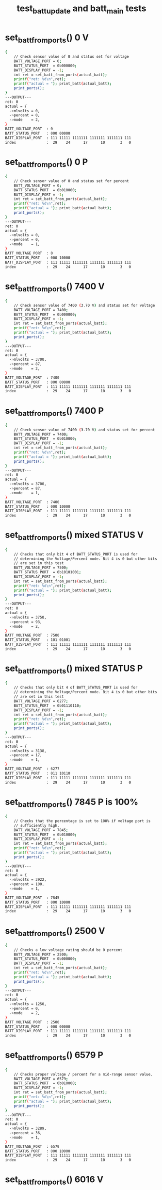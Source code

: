 #+TITLE: test_batt_update and batt_main tests
#+TESTY: PREFIX="prob1"
#+TESTY: USE_VALGRIND=1

* set_batt_from_ports() 0 V
#+TESTY: program='./test_batt_update "set_batt_from_ports() 0 V"'
#+BEGIN_SRC sh
{
    // Check sensor value of 0 and status set for voltage
    BATT_VOLTAGE_PORT = 0;
    BATT_STATUS_PORT  = 0b000000;
    BATT_DISPLAY_PORT = -1;
    int ret = set_batt_from_ports(actual_batt);
    printf("ret: %d\n",ret);
    printf("actual = "); print_batt(actual_batt);
    print_ports();
}
---OUTPUT---
ret: 0
actual = {
  ->mlvolts = 0,
  ->percent = 0,
  ->mode    = 2,
}
BATT_VOLTAGE_PORT  : 0
BATT_STATUS_PORT   : 000 00000
BATT_DISPLAY_PORT  : 111 11111 1111111 1111111 1111111 111
index              :  29    24      17      10       3   0
#+END_SRC

* set_batt_from_ports() 0 P
#+TESTY: program='./test_batt_update "set_batt_from_ports() 0 P"'
#+BEGIN_SRC sh
{
    // Check sensor value of 0 and status set for percent
    BATT_VOLTAGE_PORT = 0;
    BATT_STATUS_PORT  = 0b010000;
    BATT_DISPLAY_PORT = -1;
    int ret = set_batt_from_ports(actual_batt);
    printf("ret: %d\n",ret);
    printf("actual = "); print_batt(actual_batt);
    print_ports();
}
---OUTPUT---
ret: 0
actual = {
  ->mlvolts = 0,
  ->percent = 0,
  ->mode    = 1,
}
BATT_VOLTAGE_PORT  : 0
BATT_STATUS_PORT   : 000 10000
BATT_DISPLAY_PORT  : 111 11111 1111111 1111111 1111111 111
index              :  29    24      17      10       3   0
#+END_SRC

* set_batt_from_ports() 7400 V
#+TESTY: program='./test_batt_update "set_batt_from_ports() 7400 V"'
#+BEGIN_SRC sh
{
    // Check sensor value of 7400 (3.70 V) and status set for voltage
    BATT_VOLTAGE_PORT = 7400;
    BATT_STATUS_PORT  = 0b000000;
    BATT_DISPLAY_PORT = -1;
    int ret = set_batt_from_ports(actual_batt);
    printf("ret: %d\n",ret);
    printf("actual = "); print_batt(actual_batt);
    print_ports();
}
---OUTPUT---
ret: 0
actual = {
  ->mlvolts = 3700,
  ->percent = 87,
  ->mode    = 2,
}
BATT_VOLTAGE_PORT  : 7400
BATT_STATUS_PORT   : 000 00000
BATT_DISPLAY_PORT  : 111 11111 1111111 1111111 1111111 111
index              :  29    24      17      10       3   0
#+END_SRC

* set_batt_from_ports() 7400 P
#+TESTY: program='./test_batt_update "set_batt_from_ports() 7400 P"'
#+BEGIN_SRC sh
{
    // Check sensor value of 7400 (3.70 V) and status set for percent
    BATT_VOLTAGE_PORT = 7400;
    BATT_STATUS_PORT  = 0b010000;
    BATT_DISPLAY_PORT = -1;
    int ret = set_batt_from_ports(actual_batt);
    printf("ret: %d\n",ret);
    printf("actual = "); print_batt(actual_batt);
    print_ports();
}
---OUTPUT---
ret: 0
actual = {
  ->mlvolts = 3700,
  ->percent = 87,
  ->mode    = 1,
}
BATT_VOLTAGE_PORT  : 7400
BATT_STATUS_PORT   : 000 10000
BATT_DISPLAY_PORT  : 111 11111 1111111 1111111 1111111 111
index              :  29    24      17      10       3   0
#+END_SRC

* set_batt_from_ports() mixed STATUS V
#+TESTY: program='./test_batt_update "set_batt_from_ports() mixed STATUS V"'
#+BEGIN_SRC sh
{
    // Checks that only bit 4 of BATT_STATUS_PORT is used for
    // determining the Voltage/Percent mode. Bit 4 is 0 but other bits
    // are set in this test
    BATT_VOLTAGE_PORT = 7500;
    BATT_STATUS_PORT  = 0b10101001;
    BATT_DISPLAY_PORT = -1;
    int ret = set_batt_from_ports(actual_batt);
    printf("ret: %d\n",ret);
    printf("actual = "); print_batt(actual_batt);
    print_ports();
}
---OUTPUT---
ret: 0
actual = {
  ->mlvolts = 3750,
  ->percent = 93,
  ->mode    = 2,
}
BATT_VOLTAGE_PORT  : 7500
BATT_STATUS_PORT   : 101 01001
BATT_DISPLAY_PORT  : 111 11111 1111111 1111111 1111111 111
index              :  29    24      17      10       3   0
#+END_SRC

* set_batt_from_ports() mixed STATUS P
#+TESTY: program='./test_batt_update "set_batt_from_ports() mixed STATUS P"'
#+BEGIN_SRC sh
{
    // Checks that only bit 4 of BATT_STATUS_PORT is used for
    // determining the Voltage/Percent mode. Bit 4 is 0 but other bits
    // are set in this test
    BATT_VOLTAGE_PORT = 6277;
    BATT_STATUS_PORT  = 0b01110110;
    BATT_DISPLAY_PORT = -1;
    int ret = set_batt_from_ports(actual_batt);
    printf("ret: %d\n",ret);
    printf("actual = "); print_batt(actual_batt);
    print_ports();
}
---OUTPUT---
ret: 0
actual = {
  ->mlvolts = 3138,
  ->percent = 17,
  ->mode    = 1,
}
BATT_VOLTAGE_PORT  : 6277
BATT_STATUS_PORT   : 011 10110
BATT_DISPLAY_PORT  : 111 11111 1111111 1111111 1111111 111
index              :  29    24      17      10       3   0
#+END_SRC

* set_batt_from_ports() 7845 P is 100%
#+TESTY: program='./test_batt_update "set_batt_from_ports() 7845 P is 100%"'
#+BEGIN_SRC sh
{
    // Checks that the percentage is set to 100% if voltage port is
    // sufficiently high.
    BATT_VOLTAGE_PORT = 7845;
    BATT_STATUS_PORT  = 0b010000;
    BATT_DISPLAY_PORT = -1;
    int ret = set_batt_from_ports(actual_batt);
    printf("ret: %d\n",ret);
    printf("actual = "); print_batt(actual_batt);
    print_ports();
}
---OUTPUT---
ret: 0
actual = {
  ->mlvolts = 3922,
  ->percent = 100,
  ->mode    = 1,
}
BATT_VOLTAGE_PORT  : 7845
BATT_STATUS_PORT   : 000 10000
BATT_DISPLAY_PORT  : 111 11111 1111111 1111111 1111111 111
index              :  29    24      17      10       3   0
#+END_SRC

* set_batt_from_ports() 2500 V
#+TESTY: program='./test_batt_update "set_batt_from_ports() 2500 V"'
#+BEGIN_SRC sh
{
    // Checks a low voltage rating should be 0 percent
    BATT_VOLTAGE_PORT = 2500;
    BATT_STATUS_PORT  = 0b000000;
    BATT_DISPLAY_PORT = -1;
    int ret = set_batt_from_ports(actual_batt);
    printf("ret: %d\n",ret);
    printf("actual = "); print_batt(actual_batt);
    print_ports();
}
---OUTPUT---
ret: 0
actual = {
  ->mlvolts = 1250,
  ->percent = 0,
  ->mode    = 2,
}
BATT_VOLTAGE_PORT  : 2500
BATT_STATUS_PORT   : 000 00000
BATT_DISPLAY_PORT  : 111 11111 1111111 1111111 1111111 111
index              :  29    24      17      10       3   0
#+END_SRC

* set_batt_from_ports() 6579 P
#+TESTY: program='./test_batt_update "set_batt_from_ports() 6579 P"'
#+BEGIN_SRC sh
{
    // Checks proper voltage / percent for a mid-range sensor value.
    BATT_VOLTAGE_PORT = 6579;
    BATT_STATUS_PORT  = 0b010000;
    BATT_DISPLAY_PORT = -1;
    int ret = set_batt_from_ports(actual_batt);
    printf("ret: %d\n",ret);
    printf("actual = "); print_batt(actual_batt);
    print_ports();
}
---OUTPUT---
ret: 0
actual = {
  ->mlvolts = 3289,
  ->percent = 36,
  ->mode    = 1,
}
BATT_VOLTAGE_PORT  : 6579
BATT_STATUS_PORT   : 000 10000
BATT_DISPLAY_PORT  : 111 11111 1111111 1111111 1111111 111
index              :  29    24      17      10       3   0
#+END_SRC

* set_batt_from_ports() 6016 V
#+TESTY: program='./test_batt_update "set_batt_from_ports() 6016 V"'
#+BEGIN_SRC sh
{
    // Low voltage sensor value should yield 1%
    BATT_VOLTAGE_PORT = 6016;
    BATT_STATUS_PORT  = 0b101100;
    BATT_DISPLAY_PORT = -1;
    int ret = set_batt_from_ports(actual_batt);
    printf("ret: %d\n",ret);
    printf("actual = "); print_batt(actual_batt);
    print_ports();
}
---OUTPUT---
ret: 0
actual = {
  ->mlvolts = 3008,
  ->percent = 1,
  ->mode    = 2,
}
BATT_VOLTAGE_PORT  : 6016
BATT_STATUS_PORT   : 001 01100
BATT_DISPLAY_PORT  : 111 11111 1111111 1111111 1111111 111
index              :  29    24      17      10       3   0
#+END_SRC

* set_batt_from_ports() 6050 P
#+TESTY: program='./test_batt_update "set_batt_from_ports() 6050 P"'
#+BEGIN_SRC sh
{
    // Low voltage sensor value, should be nonzero percent
    BATT_VOLTAGE_PORT = 6050;
    BATT_STATUS_PORT  = 0b110000;
    BATT_DISPLAY_PORT = -1;
    int ret = set_batt_from_ports(actual_batt);
    printf("ret: %d\n",ret);
    printf("actual = "); print_batt(actual_batt);
    print_ports();
}
---OUTPUT---
ret: 0
actual = {
  ->mlvolts = 3025,
  ->percent = 3,
  ->mode    = 1,
}
BATT_VOLTAGE_PORT  : 6050
BATT_STATUS_PORT   : 001 10000
BATT_DISPLAY_PORT  : 111 11111 1111111 1111111 1111111 111
index              :  29    24      17      10       3   0
#+END_SRC

* set_batt_from_ports() FAILS
#+TESTY: program='./test_batt_update "set_batt_from_ports() FAILS"'
#+BEGIN_SRC sh
{
    // Negative voltage sensor value should cause a failure and leave
    // the batt_t struct 'actual' unchanged.
    BATT_VOLTAGE_PORT = -7200;
    BATT_STATUS_PORT  = 0b110011;
    BATT_DISPLAY_PORT = -1;
    memset(actual_batt, 0, sizeof(batt_t));
    int ret = set_batt_from_ports(actual_batt);
    printf("ret: %d\n",ret);
    printf("actual = "); print_batt(actual_batt);
    print_ports();
}
---OUTPUT---
ret: 1
actual = {
  ->mlvolts = 0,
  ->percent = 0,
  ->mode    = 0,
}
BATT_VOLTAGE_PORT  : -7200
BATT_STATUS_PORT   : 001 10011
BATT_DISPLAY_PORT  : 111 11111 1111111 1111111 1111111 111
index              :  29    24      17      10       3   0
#+END_SRC

* set_display_from_batt() 0 V
#+TESTY: program='./test_batt_update "set_display_from_batt() 0 V"'
#+BEGIN_SRC sh
{
    // Show 0.0 V
    BATT_VOLTAGE_PORT = -1;
    BATT_STATUS_PORT  = -1;
    BATT_DISPLAY_PORT = -1;
    batt_t batt = {
      .mlvolts = 0,
      .percent = 0,
      .mode = 2,
    };
    int ret = set_display_from_batt(batt, dispint);
    printf("ret: %d\n",ret);
    printf("%-18s : %s\n%-18s : %s\n",
           "dispint bits", bitstr(*dispint, INT_BITS),
           "index", bitstr_index(INT_BITS));
    printf("\n");  print_ports();  printf("\n");
    BATT_DISPLAY_PORT = *dispint;
    printf("Display based on dispint:\n");
    print_batt_display();
}
---OUTPUT---
ret: 0
dispint bits       : 000 00000 0111111 0111111 0111111 110
index              :  29    24      17      10       3   0

BATT_VOLTAGE_PORT  : -1
BATT_STATUS_PORT   : 111 11111
BATT_DISPLAY_PORT  : 111 11111 1111111 1111111 1111111 111
index              :  29    24      17      10       3   0

Display based on dispint:
+-^^^-+  ####   ####  ####     
|     |  #  #   #  #  #  #     
|     |  #  #   #  #  #  #     
|     |  #  #   #  #  #  #  V  
|     |  #  #   #  #  #  #     
|     |  #  #   #  #  #  #     
+-----+  #### o ####  ####     
#+END_SRC

* set_display_from_batt() 0 %
#+TESTY: program='./test_batt_update "set_display_from_batt() 0 %"'
#+BEGIN_SRC sh
{
    // Given 0 volts which should also show 0% battery remaining
    BATT_VOLTAGE_PORT = -1;
    BATT_STATUS_PORT  = -1;
    BATT_DISPLAY_PORT = -1;
    batt_t batt = {
      .mlvolts = 0,
      .percent = 0,
      .mode = 1,
    };
    int ret = set_display_from_batt(batt, dispint);
    printf("ret: %d\n",ret);
    printf("%-18s : %s\n%-18s : %s\n",
           "dispint bits", bitstr(*dispint, INT_BITS),
           "index", bitstr_index(INT_BITS));
    printf("\n");  print_ports();  printf("\n");
    BATT_DISPLAY_PORT = *dispint;
    printf("Display based on dispint:\n");
    print_batt_display();
}
---OUTPUT---
ret: 0
dispint bits       : 000 00000 0000000 0000000 0111111 001
index              :  29    24      17      10       3   0

BATT_VOLTAGE_PORT  : -1
BATT_STATUS_PORT   : 111 11111
BATT_DISPLAY_PORT  : 111 11111 1111111 1111111 1111111 111
index              :  29    24      17      10       3   0

Display based on dispint:
+-^^^-+               ####     
|     |               #  #     
|     |               #  #     
|     |               #  #     
|     |               #  #  %  
|     |               #  #     
+-----+               ####     
#+END_SRC

* set_display_from_batt() 3.50 V
#+TESTY: program='./test_batt_update "set_display_from_batt() 3.50 V"'
#+BEGIN_SRC sh
{
    // Set dispint from the given batt which is in Voltage mode
    // and should result in a bit arrangement showing 3.50 V. 
    BATT_VOLTAGE_PORT = -1;
    BATT_STATUS_PORT  = -1;
    BATT_DISPLAY_PORT = -1;
    batt_t batt = {
      .mlvolts = 3500,
      .percent = 62,
      .mode = 2,
    };
    int ret = set_display_from_batt(batt, dispint);
    printf("ret: %d\n",ret);
    printf("%-18s : %s\n%-18s : %s\n",
           "dispint bits", bitstr(*dispint, INT_BITS),
           "index", bitstr_index(INT_BITS));
    printf("\n");  print_ports();  printf("\n");
    BATT_DISPLAY_PORT = *dispint;
    printf("Display based on dispint:\n");
    print_batt_display();
}
---OUTPUT---
ret: 0
dispint bits       : 000 00111 1001111 1101101 0111111 110
index              :  29    24      17      10       3   0

BATT_VOLTAGE_PORT  : -1
BATT_STATUS_PORT   : 111 11111
BATT_DISPLAY_PORT  : 111 11111 1111111 1111111 1111111 111
index              :  29    24      17      10       3   0

Display based on dispint:
+-^^^-+  ####   ####  ####     
|     |     #   #     #  #     
|     |     #   #     #  #     
|#####|  ####   ####  #  #  V  
|#####|     #      #  #  #     
|#####|     #      #  #  #     
+-----+  #### o ####  ####     
#+END_SRC

* set_display_from_batt() 3.507 V
#+TESTY: program='./test_batt_update "set_display_from_batt() 3.507 V"'
#+BEGIN_SRC sh
{
    // Should show 3.51 V: rounds Up associated with the last digit
    // of the voltage reading.
    BATT_VOLTAGE_PORT = -1;
    BATT_STATUS_PORT  = -1;
    BATT_DISPLAY_PORT = -1;
    batt_t batt = {
      .mlvolts = 3507,
      .percent = 62,
      .mode = 2,
    };
    int ret = set_display_from_batt(batt, dispint);
    printf("ret: %d\n",ret);
    printf("%-18s : %s\n%-18s : %s\n",
           "dispint bits", bitstr(*dispint, INT_BITS),
           "index", bitstr_index(INT_BITS));
    printf("\n");  print_ports();  printf("\n");
    BATT_DISPLAY_PORT = *dispint;
    printf("Display based on dispint:\n");
    print_batt_display();
}
---OUTPUT---
ret: 0
dispint bits       : 000 00111 1001111 1101101 0000110 110
index              :  29    24      17      10       3   0

BATT_VOLTAGE_PORT  : -1
BATT_STATUS_PORT   : 111 11111
BATT_DISPLAY_PORT  : 111 11111 1111111 1111111 1111111 111
index              :  29    24      17      10       3   0

Display based on dispint:
+-^^^-+  ####   ####     #     
|     |     #   #        #     
|     |     #   #        #     
|#####|  ####   ####     #  V  
|#####|     #      #     #     
|#####|     #      #     #     
+-----+  #### o ####     #     
#+END_SRC

* set_display_from_batt() 62 %
#+TESTY: program='./test_batt_update "set_display_from_batt() 62 %"'
#+BEGIN_SRC sh
{
    // Percent mode, show 62 %
    BATT_VOLTAGE_PORT = -1;
    BATT_STATUS_PORT  = -1;
    BATT_DISPLAY_PORT = -1;
    batt_t batt = {
      .mlvolts = 3500,
      .percent = 62,
      .mode = 1,
    };
    int ret = set_display_from_batt(batt, dispint);
    printf("ret: %d\n",ret);
    printf("%-18s : %s\n%-18s : %s\n",
           "dispint bits", bitstr(*dispint, INT_BITS),
           "index", bitstr_index(INT_BITS));
    printf("\n");  print_ports();  printf("\n");
    BATT_DISPLAY_PORT = *dispint;
    printf("Display based on dispint:\n");
    print_batt_display();
}
---OUTPUT---
ret: 0
dispint bits       : 000 00111 0000000 1111101 1011011 001
index              :  29    24      17      10       3   0

BATT_VOLTAGE_PORT  : -1
BATT_STATUS_PORT   : 111 11111
BATT_DISPLAY_PORT  : 111 11111 1111111 1111111 1111111 111
index              :  29    24      17      10       3   0

Display based on dispint:
+-^^^-+         ####  ####     
|     |         #        #     
|     |         #        #     
|#####|         ####  ####     
|#####|         #  #  #     %  
|#####|         #  #  #        
+-----+         ####  ####     
#+END_SRC

* set_display_from_batt() 87 %
#+TESTY: program='./test_batt_update "set_display_from_batt() 87 %"'
#+BEGIN_SRC sh
{
    // Show 87 %
    BATT_VOLTAGE_PORT = -1;
    BATT_STATUS_PORT  = -1;
    BATT_DISPLAY_PORT = -1;
    batt_t batt = {
      .mlvolts = 3700,
      .percent = 87,
      .mode = 1,
    };
    int ret = set_display_from_batt(batt, dispint);
    printf("ret: %d\n",ret);
    printf("%-18s : %s\n%-18s : %s\n",
           "dispint bits", bitstr(*dispint, INT_BITS),
           "index", bitstr_index(INT_BITS));
    printf("\n");  print_ports();  printf("\n");
    BATT_DISPLAY_PORT = *dispint;
    printf("Display based on dispint:\n");
    print_batt_display();
}
---OUTPUT---
ret: 0
dispint bits       : 000 01111 0000000 1111111 0000111 001
index              :  29    24      17      10       3   0

BATT_VOLTAGE_PORT  : -1
BATT_STATUS_PORT   : 111 11111
BATT_DISPLAY_PORT  : 111 11111 1111111 1111111 1111111 111
index              :  29    24      17      10       3   0

Display based on dispint:
+-^^^-+         ####  ####     
|     |         #  #     #     
|#####|         #  #     #     
|#####|         ####     #     
|#####|         #  #     #  %  
|#####|         #  #     #     
+-----+         ####     #     
#+END_SRC

* set_display_from_batt() 4.21 V
#+TESTY: program='./test_batt_update "set_display_from_batt() 4.21 V"'
#+BEGIN_SRC sh
{
    // Show 4.21 Volts
    BATT_VOLTAGE_PORT = -1;
    BATT_STATUS_PORT  = -1;
    BATT_DISPLAY_PORT = -1;
    batt_t batt = {
      .mlvolts = 4217,
      .percent = 100,
      .mode = 2,
    };
    int ret = set_display_from_batt(batt, dispint);
    printf("ret: %d\n",ret);
    printf("%-18s : %s\n%-18s : %s\n",
           "dispint bits", bitstr(*dispint, INT_BITS),
           "index", bitstr_index(INT_BITS));
    printf("\n");  print_ports();  printf("\n");
    BATT_DISPLAY_PORT = *dispint;
    printf("Display based on dispint:\n");
    print_batt_display();
}
---OUTPUT---
ret: 0
dispint bits       : 000 11111 1100110 1011011 1011011 110
index              :  29    24      17      10       3   0

BATT_VOLTAGE_PORT  : -1
BATT_STATUS_PORT   : 111 11111
BATT_DISPLAY_PORT  : 111 11111 1111111 1111111 1111111 111
index              :  29    24      17      10       3   0

Display based on dispint:
+-^^^-+  #  #   ####  ####     
|#####|  #  #      #     #     
|#####|  #  #      #     #     
|#####|  ####   ####  ####  V  
|#####|     #   #     #        
|#####|     #   #     #        
+-----+     # o ####  ####     
#+END_SRC

* set_display_from_batt() 100 %
#+TESTY: program='./test_batt_update "set_display_from_batt() 100 %"'
#+BEGIN_SRC sh
{
    // Show 100%, the only case in which the hundreds digit of percent
    // is used.
    BATT_VOLTAGE_PORT = -1;
    BATT_STATUS_PORT  = -1;
    BATT_DISPLAY_PORT = -1;
    batt_t batt = {
      .mlvolts = 4217,
      .percent = 100,
      .mode = 1,
    };
    int ret = set_display_from_batt(batt, dispint);
    printf("ret: %d\n",ret);
    printf("%-18s : %s\n%-18s : %s\n",
           "dispint bits", bitstr(*dispint, INT_BITS),
           "index", bitstr_index(INT_BITS));
    printf("\n");  print_ports();  printf("\n");
    BATT_DISPLAY_PORT = *dispint;
    printf("Display based on dispint:\n");
    print_batt_display();
}
---OUTPUT---
ret: 0
dispint bits       : 000 11111 0000110 0111111 0111111 001
index              :  29    24      17      10       3   0

BATT_VOLTAGE_PORT  : -1
BATT_STATUS_PORT   : 111 11111
BATT_DISPLAY_PORT  : 111 11111 1111111 1111111 1111111 111
index              :  29    24      17      10       3   0

Display based on dispint:
+-^^^-+     #   ####  ####     
|#####|     #   #  #  #  #     
|#####|     #   #  #  #  #     
|#####|     #   #  #  #  #     
|#####|     #   #  #  #  #  %  
|#####|     #   #  #  #  #     
+-----+     #   ####  ####     
#+END_SRC

* set_display_from_batt() level 1
#+TESTY: program='./test_batt_update "set_display_from_batt() level 1"'
#+BEGIN_SRC sh
{
    // Non-zero level that should show 1 bar in the level meter
    BATT_VOLTAGE_PORT = -1;
    BATT_STATUS_PORT  = -1;
    BATT_DISPLAY_PORT = -1;
    batt_t batt = {
      .mlvolts = 6151,
      .percent = 9,
      .mode = 1,
    };
    int ret = set_display_from_batt(batt, dispint);
    printf("ret: %d\n",ret);
    printf("%-18s : %s\n%-18s : %s\n",
           "dispint bits", bitstr(*dispint, INT_BITS),
           "index", bitstr_index(INT_BITS));
    printf("\n");  print_ports();  printf("\n");
    BATT_DISPLAY_PORT = *dispint;
    printf("Display based on dispint:\n");
    print_batt_display();
}
---OUTPUT---
ret: 0
dispint bits       : 000 00001 0000000 0000000 1101111 001
index              :  29    24      17      10       3   0

BATT_VOLTAGE_PORT  : -1
BATT_STATUS_PORT   : 111 11111
BATT_DISPLAY_PORT  : 111 11111 1111111 1111111 1111111 111
index              :  29    24      17      10       3   0

Display based on dispint:
+-^^^-+               ####     
|     |               #  #     
|     |               #  #     
|     |               ####     
|     |                  #  %  
|#####|                  #     
+-----+               ####     
#+END_SRC

* set_display_from_batt() level 2
#+TESTY: program='./test_batt_update "set_display_from_batt() level 2"'
#+BEGIN_SRC sh
{
    // 30% level is first point at which 2 bars show
    BATT_VOLTAGE_PORT = -1;
    BATT_STATUS_PORT  = -1;
    BATT_DISPLAY_PORT = -1;
    batt_t batt = {
      .mlvolts = 6480,
      .percent = 30,
      .mode = 1,
    };
    int ret = set_display_from_batt(batt, dispint);
    printf("ret: %d\n",ret);
    printf("%-18s : %s\n%-18s : %s\n",
           "dispint bits", bitstr(*dispint, INT_BITS),
           "index", bitstr_index(INT_BITS));
    printf("\n");  print_ports();  printf("\n");
    BATT_DISPLAY_PORT = *dispint;
    printf("Display based on dispint:\n");
    print_batt_display();
}
---OUTPUT---
ret: 0
dispint bits       : 000 00011 0000000 1001111 0111111 001
index              :  29    24      17      10       3   0

BATT_VOLTAGE_PORT  : -1
BATT_STATUS_PORT   : 111 11111
BATT_DISPLAY_PORT  : 111 11111 1111111 1111111 1111111 111
index              :  29    24      17      10       3   0

Display based on dispint:
+-^^^-+         ####  ####     
|     |            #  #  #     
|     |            #  #  #     
|     |         ####  #  #     
|#####|            #  #  #  %  
|#####|            #  #  #     
+-----+         ####  ####     
#+END_SRC

* set_display_from_batt() level 3
#+TESTY: program='./test_batt_update "set_display_from_batt() level 3"'
#+BEGIN_SRC sh
{
    // 56% level is should show 3 bars
    BATT_VOLTAGE_PORT = -1;
    BATT_STATUS_PORT  = -1;
    BATT_DISPLAY_PORT = -1;
    batt_t batt = {
      .mlvolts = 6900,
      .percent = 56,
      .mode = 2,
    };
    int ret = set_display_from_batt(batt, dispint);
    printf("ret: %d\n",ret);
    printf("%-18s : %s\n%-18s : %s\n",
           "dispint bits", bitstr(*dispint, INT_BITS),
           "index", bitstr_index(INT_BITS));
    printf("\n");  print_ports();  printf("\n");
    BATT_DISPLAY_PORT = *dispint;
    printf("Display based on dispint:\n");
    print_batt_display();
}
---OUTPUT---
ret: 0
dispint bits       : 000 00111 1111101 1101111 0111111 110
index              :  29    24      17      10       3   0

BATT_VOLTAGE_PORT  : -1
BATT_STATUS_PORT   : 111 11111
BATT_DISPLAY_PORT  : 111 11111 1111111 1111111 1111111 111
index              :  29    24      17      10       3   0

Display based on dispint:
+-^^^-+  ####   ####  ####     
|     |  #      #  #  #  #     
|     |  #      #  #  #  #     
|#####|  ####   ####  #  #  V  
|#####|  #  #      #  #  #     
|#####|  #  #      #  #  #     
+-----+  #### o ####  ####     
#+END_SRC

* set_display_from_batt() level 4
#+TESTY: program='./test_batt_update "set_display_from_batt() level 4"'
#+BEGIN_SRC sh
{
    // 89% is highest percentage at which 4 bars will be shown
    BATT_VOLTAGE_PORT = -1;
    BATT_STATUS_PORT  = -1;
    BATT_DISPLAY_PORT = -1;
    batt_t batt = {
      .mlvolts = 3713,
      .percent = 89,
      .mode = 2,
    };
    int ret = set_display_from_batt(batt, dispint);
    printf("ret: %d\n",ret);
    printf("%-18s : %s\n%-18s : %s\n",
           "dispint bits", bitstr(*dispint, INT_BITS),
           "index", bitstr_index(INT_BITS));
    printf("\n");  print_ports();  printf("\n");
    BATT_DISPLAY_PORT = *dispint;
    printf("Display based on dispint:\n");
    print_batt_display();
}
---OUTPUT---
ret: 0
dispint bits       : 000 01111 1001111 0000111 0000110 110
index              :  29    24      17      10       3   0

BATT_VOLTAGE_PORT  : -1
BATT_STATUS_PORT   : 111 11111
BATT_DISPLAY_PORT  : 111 11111 1111111 1111111 1111111 111
index              :  29    24      17      10       3   0

Display based on dispint:
+-^^^-+  ####   ####     #     
|     |     #      #     #     
|#####|     #      #     #     
|#####|  ####      #     #  V  
|#####|     #      #     #     
|#####|     #      #     #     
+-----+  #### o    #     #     
#+END_SRC

* set_display_from_batt() level 5
#+TESTY: program='./test_batt_update "set_display_from_batt() level 5"'
#+BEGIN_SRC sh
{
    // 90% is lowest percentage at which 5 bars will be shown
    BATT_VOLTAGE_PORT = -1;
    BATT_STATUS_PORT  = -1;
    BATT_DISPLAY_PORT = -1;
    batt_t batt = {
      .mlvolts = 7440,
      .percent = 90,
      .mode = 1,
    };
    int ret = set_display_from_batt(batt, dispint);
    printf("ret: %d\n",ret);
    printf("%-18s : %s\n%-18s : %s\n",
           "dispint bits", bitstr(*dispint, INT_BITS),
           "index", bitstr_index(INT_BITS));
    printf("\n");  print_ports();  printf("\n");
    BATT_DISPLAY_PORT = *dispint;
    printf("Display based on dispint:\n");
    print_batt_display();
}
---OUTPUT---
ret: 0
dispint bits       : 000 11111 0000000 1101111 0111111 001
index              :  29    24      17      10       3   0

BATT_VOLTAGE_PORT  : -1
BATT_STATUS_PORT   : 111 11111
BATT_DISPLAY_PORT  : 111 11111 1111111 1111111 1111111 111
index              :  29    24      17      10       3   0

Display based on dispint:
+-^^^-+         ####  ####     
|#####|         #  #  #  #     
|#####|         #  #  #  #     
|#####|         ####  #  #     
|#####|            #  #  #  %  
|#####|            #  #  #     
+-----+         ####  ####     
#+END_SRC

* set_display_from_batt() level 5 V
#+TESTY: program='./test_batt_update "set_display_from_batt() level 5 V"'
#+BEGIN_SRC sh
{
    // 90% is lowest percentage at which 5 bars will be shown
    BATT_VOLTAGE_PORT = -1;
    BATT_STATUS_PORT  = -1;
    BATT_DISPLAY_PORT = -1;
    batt_t batt = {
      .mlvolts = 7427,
      .percent = 89,
      .mode = 2,
    };
    int ret = set_display_from_batt(batt, dispint);
    printf("ret: %d\n",ret);
    printf("%-18s : %s\n%-18s : %s\n",
           "dispint bits", bitstr(*dispint, INT_BITS),
           "index", bitstr_index(INT_BITS));
    printf("\n");  print_ports();  printf("\n");
    BATT_DISPLAY_PORT = *dispint;
    printf("Display based on dispint:\n");
    print_batt_display();
}
---OUTPUT---
ret: 0
dispint bits       : 000 01111 0000111 1100110 1001111 110
index              :  29    24      17      10       3   0

BATT_VOLTAGE_PORT  : -1
BATT_STATUS_PORT   : 111 11111
BATT_DISPLAY_PORT  : 111 11111 1111111 1111111 1111111 111
index              :  29    24      17      10       3   0

Display based on dispint:
+-^^^-+  ####   #  #  ####     
|     |     #   #  #     #     
|#####|     #   #  #     #     
|#####|     #   ####  ####  V  
|#####|     #      #     #     
|#####|     #      #     #     
+-----+     # o    #  ####     
#+END_SRC

* set_display_from_batt() error
#+TESTY: program='./test_batt_update "set_display_from_batt() error"'
#+BEGIN_SRC sh
{
    // Should detect negative voltage and error out
    BATT_VOLTAGE_PORT = -1;
    BATT_STATUS_PORT  = -1;
    BATT_DISPLAY_PORT = -1;
    batt_t batt = {
      .mlvolts = -3421,
      .percent = 0,
      .mode = 1,
    };
    *dispint = -1;        // should not change from -1
    int ret = set_display_from_batt(batt, dispint);
    printf("ret: %d\n",ret);
    printf("%-18s : %s\n%-18s : %s\n",
           "dispint bits", bitstr(*dispint, INT_BITS),
           "index", bitstr_index(INT_BITS));
    printf("\n");  print_ports();  printf("\n");
    BATT_DISPLAY_PORT = *dispint;
    printf("Display based on dispint:\n");
    print_batt_display();
}
---OUTPUT---
ret: 0
dispint bits       : 000 00000 0000000 0000000 0111111 001
index              :  29    24      17      10       3   0

BATT_VOLTAGE_PORT  : -1
BATT_STATUS_PORT   : 111 11111
BATT_DISPLAY_PORT  : 111 11111 1111111 1111111 1111111 111
index              :  29    24      17      10       3   0

Display based on dispint:
+-^^^-+               ####     
|     |               #  #     
|     |               #  #     
|     |               #  #     
|     |               #  #  %  
|     |               #  #     
+-----+               ####     
#+END_SRC

* batt_update() 7400 V
#+TESTY: program='./test_batt_update "batt_update() 7400 V"'
#+BEGIN_SRC sh
{
    // call batt_update() with given sensor and status
    BATT_VOLTAGE_PORT = 7400;
    BATT_STATUS_PORT  = 0b010100; // Volts mode
    BATT_DISPLAY_PORT = -1;
    int ret = batt_update();
    printf("ret: %d\n",ret);
    printf("\n");  print_ports();  printf("\n");
    printf("Display based on BATT_DISPLAY_PORT:\n");
    print_batt_display();
}
---OUTPUT---
ret: 0

BATT_VOLTAGE_PORT  : 7400
BATT_STATUS_PORT   : 000 10100
BATT_DISPLAY_PORT  : 000 01111 0000000 1111111 0000111 001
index              :  29    24      17      10       3   0

Display based on BATT_DISPLAY_PORT:
+-^^^-+         ####  ####     
|     |         #  #     #     
|#####|         #  #     #     
|#####|         ####     #     
|#####|         #  #     #  %  
|#####|         #  #     #     
+-----+         ####     #     
#+END_SRC

* batt_update() 7291 P
#+TESTY: program='./test_batt_update "batt_update() 7291 P"'
#+BEGIN_SRC sh
{
    // call batt_update() with given sensor and status
    BATT_VOLTAGE_PORT = 7291;
    BATT_STATUS_PORT  = 0b011011; // Percent mode
    BATT_DISPLAY_PORT = -1;
    int ret = batt_update();
    printf("ret: %d\n",ret);
    printf("\n");  print_ports();  printf("\n");
    printf("Display based on BATT_DISPLAY_PORT:\n");
    print_batt_display();
}
---OUTPUT---
ret: 0

BATT_VOLTAGE_PORT  : 7291
BATT_STATUS_PORT   : 000 11011
BATT_DISPLAY_PORT  : 000 01111 0000000 1111111 0111111 001
index              :  29    24      17      10       3   0

Display based on BATT_DISPLAY_PORT:
+-^^^-+         ####  ####     
|     |         #  #  #  #     
|#####|         #  #  #  #     
|#####|         ####  #  #     
|#####|         #  #  #  #  %  
|#####|         #  #  #  #     
+-----+         ####  ####     
#+END_SRC

* batt_update() error
#+TESTY: program='./test_batt_update "batt_update() error"'
#+BEGIN_SRC sh
{
    // call batt_update() with negative voltage reading which should
    // bail out without changing anything.
    BATT_VOLTAGE_PORT = -6421;  // Negative value causes error out
    BATT_STATUS_PORT  = 0b111011; // Percent mode
    BATT_DISPLAY_PORT = -1;
    int ret = batt_update();
    printf("ret: %d\n",ret);
    printf("\n");  print_ports();  printf("\n");
    printf("Display based on BATT_DISPLAY_PORT:\n");
    print_batt_display();
}
---OUTPUT---
ret: 1

BATT_VOLTAGE_PORT  : -6421
BATT_STATUS_PORT   : 001 11011
BATT_DISPLAY_PORT  : 111 11111 1111111 1111111 1111111 111
index              :  29    24      17      10       3   0

Display based on BATT_DISPLAY_PORT:
+-^^^-+  ####   ####  ####     
|#####|  #  #   #  #  #  #     
|#####|  #  #   #  #  #  #     
|#####|  ####   ####  ####  V  
|#####|  #  #   #  #  #  #  %  
|#####|  #  #   #  #  #  #     
+-----+  #### o ####  ####     
#+END_SRC

* ./batt_main 6301 V
#+TESTY: program='./batt_main 6301 V'
#+BEGIN_SRC sh
BATT_VOLTAGE_PORT set to: 6301
BATT_STATUS_PORT  set to: 0x6F

result = set_batt_from_ports( &batt );
result: 0
batt = {
  .mlvolts = 3150
  .percent = 18
  .mode    = 2
}

result = set_display_from_batt(batt, &display);
result: 0
display is
bits:  000 00001 1001111 0000110 1101101 110
index:  29    24      17      10       3   0

result = batt_update();
result: 0
BATT_DISPLAY_PORT is
bits:  000 00001 1001111 0000110 1101101 110
index:  29    24      17      10       3   0

Battery Meter Display:
+-^^^-+  ####      #  ####     
|     |     #      #  #        
|     |     #      #  #        
|     |  ####      #  ####  V  
|     |     #      #     #     
|#####|     #      #     #     
+-----+  #### o    #  ####     
#+END_SRC

* ./batt_main 6582 P
#+TESTY: program='./batt_main 6582 P'
#+BEGIN_SRC sh
BATT_VOLTAGE_PORT set to: 6582
BATT_STATUS_PORT  set to: 0x91

result = set_batt_from_ports( &batt );
result: 0
batt = {
  .mlvolts = 3291
  .percent = 36
  .mode    = 1
}

result = set_display_from_batt(batt, &display);
result: 0
display is
bits:  000 00011 0000000 1001111 1111101 001
index:  29    24      17      10       3   0

result = batt_update();
result: 0
BATT_DISPLAY_PORT is
bits:  000 00011 0000000 1001111 1111101 001
index:  29    24      17      10       3   0

Battery Meter Display:
+-^^^-+         ####  ####     
|     |            #  #        
|     |            #  #        
|     |         ####  ####     
|#####|            #  #  #  %  
|#####|            #  #  #     
+-----+         ####  ####     
#+END_SRC

* ./batt_main 6949 V
#+TESTY: program='./batt_main 6949 V'
#+BEGIN_SRC sh
BATT_VOLTAGE_PORT set to: 6949
BATT_STATUS_PORT  set to: 0x6F

result = set_batt_from_ports( &batt );
result: 0
batt = {
  .mlvolts = 3474
  .percent = 59
  .mode    = 2
}

result = set_display_from_batt(batt, &display);
result: 0
display is
bits:  000 00111 1001111 1100110 0000111 110
index:  29    24      17      10       3   0

result = batt_update();
result: 0
BATT_DISPLAY_PORT is
bits:  000 00111 1001111 1100110 0000111 110
index:  29    24      17      10       3   0

Battery Meter Display:
+-^^^-+  ####   #  #  ####     
|     |     #   #  #     #     
|     |     #   #  #     #     
|#####|  ####   ####     #  V  
|#####|     #      #     #     
|#####|     #      #     #     
+-----+  #### o    #     #     
#+END_SRC

* ./batt_main 7204 P
#+TESTY: program='./batt_main 7204 P'
#+BEGIN_SRC sh
BATT_VOLTAGE_PORT set to: 7204
BATT_STATUS_PORT  set to: 0x91

result = set_batt_from_ports( &batt );
result: 0
batt = {
  .mlvolts = 3602
  .percent = 75
  .mode    = 1
}

result = set_display_from_batt(batt, &display);
result: 0
display is
bits:  000 01111 0000000 0000111 1101101 001
index:  29    24      17      10       3   0

result = batt_update();
result: 0
BATT_DISPLAY_PORT is
bits:  000 01111 0000000 0000111 1101101 001
index:  29    24      17      10       3   0

Battery Meter Display:
+-^^^-+         ####  ####     
|     |            #  #        
|#####|            #  #        
|#####|            #  ####     
|#####|            #     #  %  
|#####|            #     #     
+-----+            #  ####     
#+END_SRC

* ./batt_main 7477 P
#+TESTY: program='./batt_main 7477 P'
#+BEGIN_SRC sh
BATT_VOLTAGE_PORT set to: 7477
BATT_STATUS_PORT  set to: 0x91

result = set_batt_from_ports( &batt );
result: 0
batt = {
  .mlvolts = 3738
  .percent = 92
  .mode    = 1
}

result = set_display_from_batt(batt, &display);
result: 0
display is
bits:  000 11111 0000000 1101111 1011011 001
index:  29    24      17      10       3   0

result = batt_update();
result: 0
BATT_DISPLAY_PORT is
bits:  000 11111 0000000 1101111 1011011 001
index:  29    24      17      10       3   0

Battery Meter Display:
+-^^^-+         ####  ####     
|#####|         #  #     #     
|#####|         #  #     #     
|#####|         ####  ####     
|#####|            #  #     %  
|#####|            #  #        
+-----+         ####  ####     
#+END_SRC
